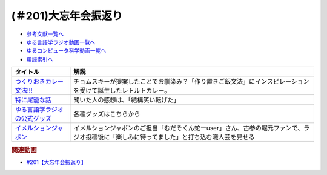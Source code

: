 .. _大忘年会振返り参考文献:

.. :ref:`参考文献:大忘年会振返り <大忘年会振返り参考文献>`

(＃201)大忘年会振返り
=================================

* `参考文献一覧へ </reference/>`_ 
* `ゆる言語学ラジオ動画一覧へ </videos/yurugengo_radio_list.html>`_ 
* `ゆるコンピュータ科学動画一覧へ </videos/yurucomputer_radio_list.html>`_ 
* `用語索引へ </genindex.html>`_ 

.. raw:: html

  <!--つくりおきカレー文法!!!--><a href="https://booth.pm/ja/items/4465981" target="_blank"><img border="0" src="https://booth.pximg.net/0a9b47a9-9920-4762-b089-3ed70ce5c222/i/4465981/d00810f8-be10-41e9-bbdf-95df6f184c74_base_resized.jpg" width="100"></a>
  <!--特に尾籠な話--><a href="https://www.valuebooks.jp/%E3%82%86%E3%82%8B%E8%A8%80%E8%AA%9E%E5%AD%A6%E3%83%A9%E3%82%B8%E3%82%AA%E3%81%AE%E7%89%B9%E3%81%AB%E5%B0%BE%E7%B1%A0%E3%81%AA%E8%A9%B1%E3%80%90%E3%82%86%E3%82%8B%E8%A8%80%E8%AA%9E%E5%AD%A6%E3%83%A9%E3%82%B8%E3%82%AA-%E5%85%AC%E5%BC%8F%E3%82%B0%E3%83%83.../bp/VS0058900695" target="_blank"><img border="0" src="https://wcdn.valuebooks.jp/endpaper/upload/%E3%82%86%E3%82%8B%E8%A8%80%E8%AA%9E%E5%AD%A6%E3%83%A9%E3%82%B7%E3%82%99%E3%82%AA%E3%81%AE%E7%89%B9%E3%81%AB%E5%B0%BE%E7%B1%A0%E3%81%AA%E8%A9%B1.jpg" width="100"></a>
  <!--ゆる言語学ラジオの公式グッズ--><a href="https://www.valuebooks.jp/shelf-items/folder/4362babbae09d77" target="_blank"><img border="0" src="https://wcdn.valuebooks.jp/endpaper/upload/%E3%80%8C%E3%83%8D%E3%82%B1%E3%80%8D%E3%82%A2%E3%82%AF%E3%83%AA%E3%83%AB%E3%82%AD%E3%83%BC%E3%83%9B%E3%83%AB%E3%82%BF%E3%82%99%E3%83%BC.jpg" width="100"></a>
  <!--イメルションジャポン--><a href="https://immersionjp.official.ec/" target="_blank"><img border="0" src="https://baseec-img-mng.akamaized.net/images/user/logo/d6162faa91793987638cbe2b1fd2fdde.png" width="100"></a>
  <!--イメルションジャポン--><a href="https://immersionjp.official.ec/" target="_blank"><img border="0" src="https://yt3.googleusercontent.com/QJMfikeYi8cMBz5txhXZ4_oJROvvEnn1qIZy86qilrrJFBWvOMAOaQDqAr_gdbLgv2GgsEjnOOA=s88-c-k-c0x00ffffff-no-rj" width="100"></a>

+---------------------------------+--------------------------------------------------------------------------------------------------------------------------------------------+
|            タイトル             |                                                                    解説                                                                    |
+=================================+============================================================================================================================================+
| `つくりおきカレー文法!!!`_      | チョムスキーが提案したことでお馴染み？「作り置きご飯文法」にインスピレーションを受けて誕生したレトルトカレー。                             |
+---------------------------------+--------------------------------------------------------------------------------------------------------------------------------------------+
| `特に尾籠な話`_                 | 聞いた人の感想は、「結構笑い転げた」                                                                                                       |
+---------------------------------+--------------------------------------------------------------------------------------------------------------------------------------------+
| `ゆる言語学ラジオの公式グッズ`_ | 各種グッズはこちらから                                                                                                                     |
+---------------------------------+--------------------------------------------------------------------------------------------------------------------------------------------+
| `イメルションジャポン`_         | イメルションジャポンのご担当「むだそくん蛇ーuser」さん、古参の堀元ファンで、ラジオ投稿後に「楽しみに待ってました」と打ち込む職人芸を見せる |
+---------------------------------+--------------------------------------------------------------------------------------------------------------------------------------------+
.. _イメルションジャポン: https://immersionjp.official.ec/
.. _ゆる言語学ラジオの公式グッズ: https://www.valuebooks.jp/shelf-items/folder/4362babbae09d77
.. _特に尾籠な話: https://www.valuebooks.jp/%E3%82%86%E3%82%8B%E8%A8%80%E8%AA%9E%E5%AD%A6%E3%83%A9%E3%82%B8%E3%82%AA%E3%81%AE%E7%89%B9%E3%81%AB%E5%B0%BE%E7%B1%A0%E3%81%AA%E8%A9%B1%E3%80%90%E3%82%86%E3%82%8B%E8%A8%80%E8%AA%9E%E5%AD%A6%E3%83%A9%E3%82%B8%E3%82%AA-%E5%85%AC%E5%BC%8F%E3%82%B0%E3%83%83.../bp/VS0058900695
.. _つくりおきカレー文法!!!: https://booth.pm/ja/items/4465981

.. rubric:: 関連動画
* `#201【大忘年会振返り】`_

.. _#201【大忘年会振返り】: https://www.youtube.com/watch?v=3lYvzeR7SCU
